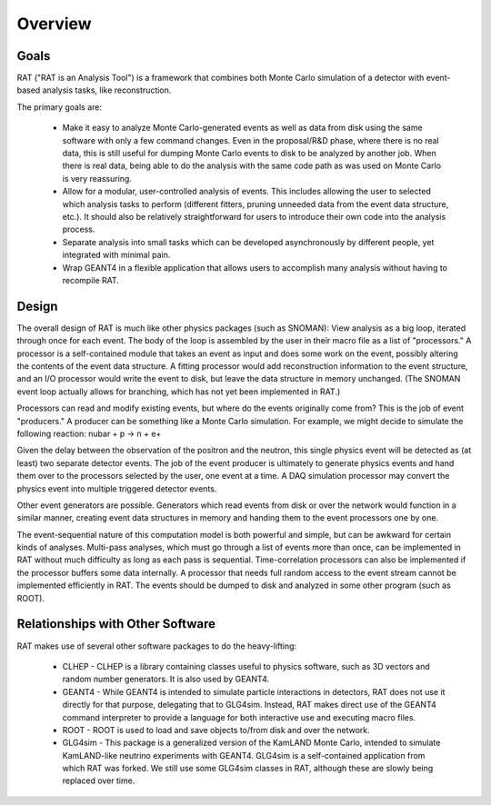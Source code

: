 Overview
========

Goals
-----

RAT ("RAT is an Analysis Tool") is a framework that combines both Monte Carlo simulation of a detector with event-based analysis tasks, like reconstruction.

The primary goals are:

 * Make it easy to analyze Monte Carlo-generated events as well as data from disk using the same software with only a few command changes. Even in the proposal/R&D phase, where there is no real data, this is still useful for dumping Monte Carlo events to disk to be analyzed by another job. When there is real data, being able to do the analysis with the same code path as was used on Monte Carlo is very reassuring.
 * Allow for a modular, user-controlled analysis of events. This includes allowing the user to selected which analysis tasks to perform (different fitters, pruning unneeded data from the event data structure, etc.). It should also be relatively straightforward for users to introduce their own code into the analysis process.
 * Separate analysis into small tasks which can be developed asynchronously by different people, yet integrated with minimal pain.
 * Wrap GEANT4 in a flexible application that allows users to accomplish many analysis without having to recompile RAT.

Design
------

The overall design of RAT is much like other physics packages (such as SNOMAN): View analysis as a big loop, iterated through once for each event. The body of the loop is assembled by the user in their macro file as a list of "processors." A processor is a self-contained module that takes an event as input and does some work on the event, possibly altering the contents of the event data structure. A fitting processor would add reconstruction information to the event structure, and an I/O processor would write the event to disk, but leave the data structure in memory unchanged. (The SNOMAN event loop actually allows for branching, which has not yet been implemented in RAT.)

Processors can read and modify existing events, but where do the events originally come from? This is the job of event "producers." A producer can be something like a Monte Carlo simulation.  For example, we might decide to simulate the following reaction: nubar + p -> n + e+


Given the delay between the observation of the positron and the neutron, this single physics event will be detected as (at least) two separate detector events. The job of the event producer is ultimately to generate physics events and hand them over to the processors selected by the user, one event at a time.  A DAQ simulation processor may convert the physics event into multiple triggered detector events.

Other event generators are possible. Generators which read events from disk or over the network would function in a similar manner, creating event data structures in memory and handing them to the event processors one by one.

The event-sequential nature of this computation model is both powerful and simple, but can be awkward for certain kinds of analyses. Multi-pass analyses, which must go through a list of events more than once, can be implemented in RAT without much difficulty as long as each pass is sequential. Time-correlation processors can also be implemented if the processor buffers some data internally. A processor that needs full random access to the event stream cannot be implemented efficiently in RAT. The events should be dumped to disk and analyzed in some other program (such as ROOT).

Relationships with Other Software
---------------------------------

RAT makes use of several other software packages to do the heavy-lifting:

 * CLHEP - CLHEP is a library containing classes useful to physics software, such as 3D vectors and random number generators. It is also used by GEANT4.
 * GEANT4 - While GEANT4 is intended to simulate particle interactions in detectors, RAT does not use it directly for that purpose, delegating that to GLG4sim. Instead, RAT makes direct use of the GEANT4 command interpreter to provide a language for both interactive use and executing macro files.
 * ROOT - ROOT is used to load and save objects to/from disk and over the network.
 * GLG4sim - This package is a generalized version of the KamLAND Monte Carlo, intended to simulate KamLAND-like neutrino experiments with GEANT4. GLG4sim is a self-contained application from which RAT was forked.  We still use some GLG4sim classes in RAT, although these are slowly being replaced over time.

